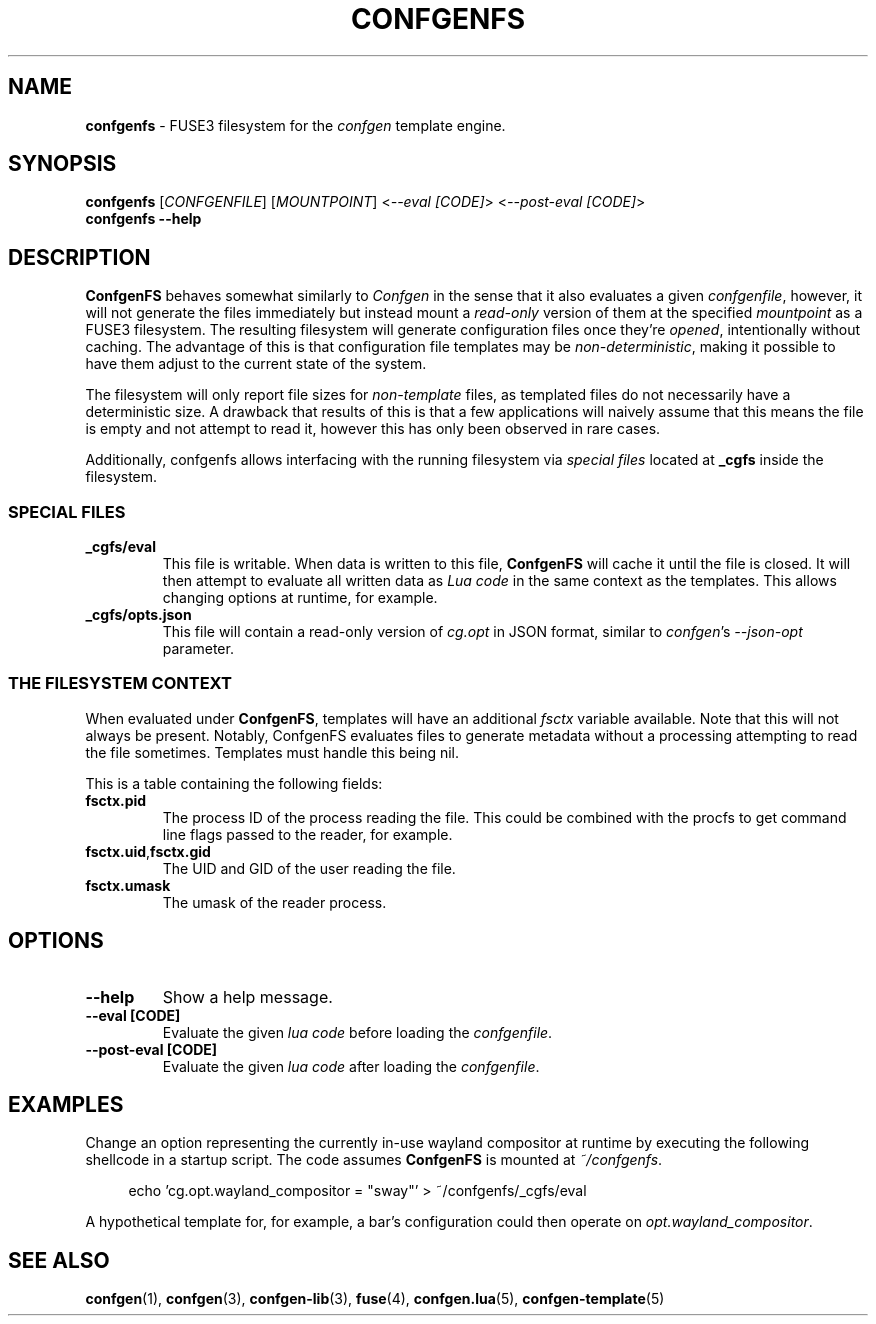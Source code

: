 .TH CONFGENFS 1 "2025\-07\-09"
.SH NAME
.B confgenfs
\- FUSE3 filesystem for the
.I confgen
template engine.

.SH SYNOPSIS
.B confgenfs
.RI [ CONFGENFILE ]
.RI [ MOUNTPOINT ]
.RI < --eval\ [CODE] >
.RI < --post-eval\ [CODE] >
.br
.B confgenfs --help

.SH DESCRIPTION
.B ConfgenFS
behaves somewhat similarly to
.I Confgen
in the sense that it also evaluates a given
.IR confgenfile ,
however, it will not generate the files immediately but instead mount a
.I read-only
version of them at the specified
.I mountpoint
as a FUSE3 filesystem.
The resulting filesystem will generate configuration files once they're
.IR opened ,
intentionally without caching. The advantage of this is that configuration file templates may be
.IR non-deterministic ,
making it possible to have them adjust to the current state of the system.

The filesystem will only report file sizes for
.I non-template
files, as templated files do not necessarily have a deterministic size. A drawback that results of
this is that a few applications will naively assume that this means the file is empty and not attempt
to read it, however this has only been observed in rare cases.

Additionally, confgenfs allows interfacing with the running filesystem via
.I special files
located at
.B _cgfs
inside the filesystem.

.SS SPECIAL FILES
.TP
.B _cgfs/eval
This file is writable. When data is written to this file,
.B ConfgenFS
will cache it until the file is closed. It will then attempt to evaluate all written data as
.I Lua code
in the same context as the templates. This allows changing options at runtime, for example.

.TP
.B _cgfs/opts.json
This file will contain a read-only version of
.I cg.opt
in JSON format, similar to
.IR confgen 's \ --json-opt
parameter.

.SS THE FILESYSTEM CONTEXT
When evaluated under
.BR ConfgenFS ,
templates will have an additional
.I fsctx
variable available. Note that this will not always be present. Notably, ConfgenFS evaluates files to
generate metadata without a processing attempting to read the file sometimes. Templates must handle
this being nil.

This is a table containing the following fields:
.TP
.B fsctx.pid
The process ID of the process reading the file. This could be combined with the procfs to get
command line flags passed to the reader, for example.

.TP
.BR fsctx.uid , fsctx.gid
The UID and GID of the user reading the file.

.TP
.BR fsctx.umask
The umask of the reader process.

.SH OPTIONS
.TP
.B --help
Show a help message.

.TP
.B --eval [CODE]
Evaluate the given
.I lua code
before loading the
.IR confgenfile .

.TP
.B --post-eval [CODE]
Evaluate the given
.I lua code
after loading the
.IR confgenfile .


.SH EXAMPLES
Change an option representing the currently in-use wayland compositor at runtime by executing
the following shellcode in a startup script. The code assumes
.B ConfgenFS
is mounted at
.IR ~/confgenfs .

.RS 4
echo 'cg.opt.wayland_compositor = "sway"' > ~/confgenfs/_cgfs/eval
.RE

A hypothetical template for, for example, a bar's configuration could then operate on
.IR opt.wayland_compositor .

.SH SEE ALSO
.BR confgen (1),
.BR confgen (3),
.BR confgen-lib (3),
.BR fuse (4),
.BR confgen.lua (5),
.BR confgen-template (5)
